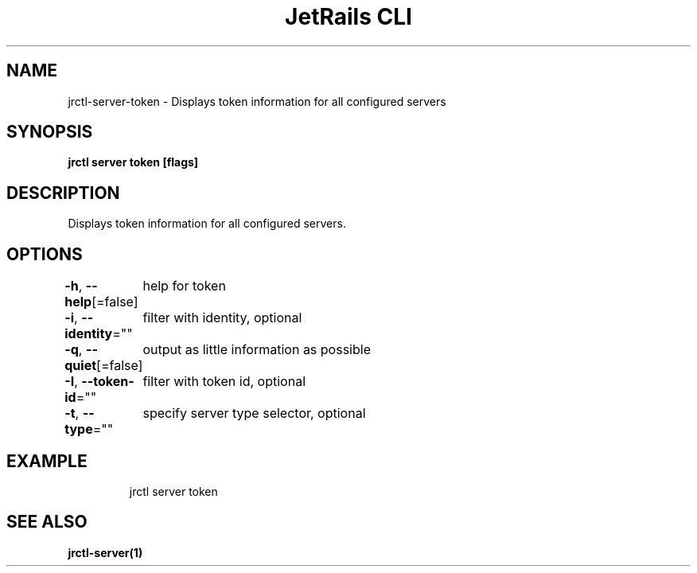 .nh
.TH "JetRails CLI" "1" "Feb 2022" "Copyright 2022 ADF, Inc. All Rights Reserved " ""

.SH NAME
.PP
jrctl\-server\-token \- Displays token information for all configured servers


.SH SYNOPSIS
.PP
\fBjrctl server token [flags]\fP


.SH DESCRIPTION
.PP
Displays token information for all configured servers.


.SH OPTIONS
.PP
\fB\-h\fP, \fB\-\-help\fP[=false]
	help for token

.PP
\fB\-i\fP, \fB\-\-identity\fP=""
	filter with identity, optional

.PP
\fB\-q\fP, \fB\-\-quiet\fP[=false]
	output as little information as possible

.PP
\fB\-I\fP, \fB\-\-token\-id\fP=""
	filter with token id, optional

.PP
\fB\-t\fP, \fB\-\-type\fP=""
	specify server type selector, optional


.SH EXAMPLE
.PP
.RS

.nf
jrctl server token

.fi
.RE


.SH SEE ALSO
.PP
\fBjrctl\-server(1)\fP
